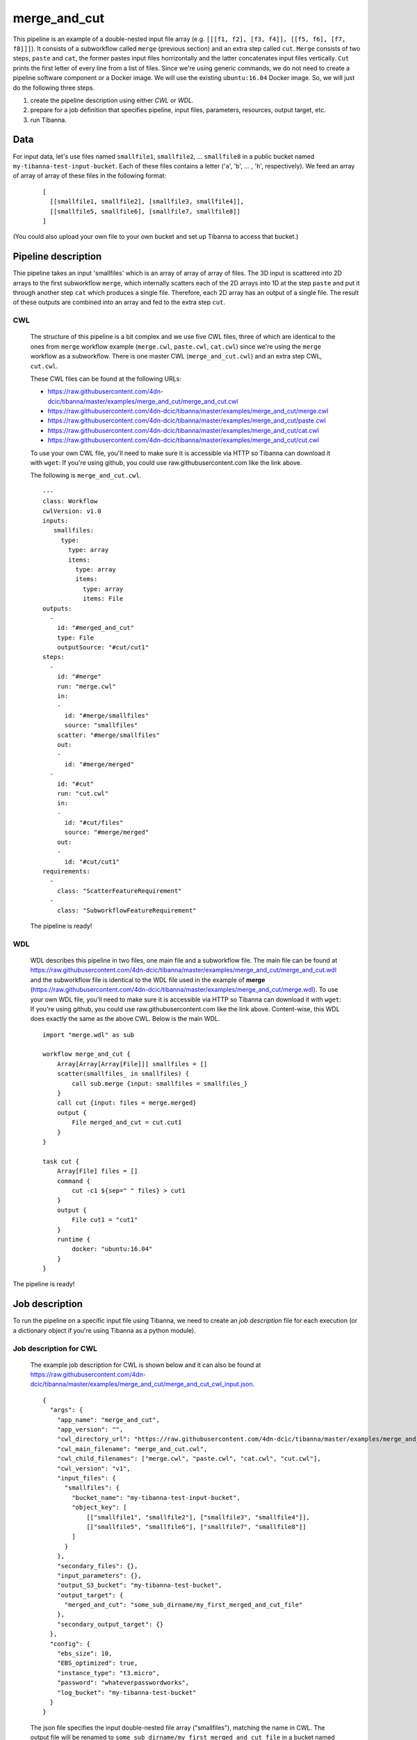 merge_and_cut
-------------

This pipeline is an example of a double-nested input file array (e.g. ``[[[f1, f2], [f3, f4]], [[f5, f6], [f7, f8]]]``).
It consists of a subworkflow called ``merge`` (previous section) and an extra step called ``cut``. ``Merge`` consists of two steps, ``paste`` and ``cat``, the former pastes input files horrizontally and the latter concatenates input files vertically. ``Cut`` prints the first letter of every line from a list of files. Since we're using generic commands, we do not need to create a pipeline software component or a Docker image. We will use the existing ``ubuntu:16.04`` Docker image. So, we will just do the following three steps.

1. create the pipeline description using either *CWL* or *WDL*.
2. prepare for a job definition that specifies pipeline, input files, parameters, resources, output target, etc.
3. run Tibanna.
 

Data
++++

For input data, let's use files named ``smallfile1``, ``smallfile2``, ... ``smallfile8`` in a public bucket named ``my-tibanna-test-input-bucket``. Each of these files contains a letter ('``a``', '``b``', ... ,  '``h``', respectively). We feed an array of array of array of these files in the following format:

  ::

      [
        [[smallfile1, smallfile2], [smallfile3, smallfile4]],
        [[smallfile5, smallfile6], [smallfile7, smallfile8]]
      ]


(You could also upload your own file to your own bucket and set up Tibanna to access that bucket.)


Pipeline description
++++++++++++++++++++

.. image:: images/double-nested_array_example.png

Thie pipeline takes an input 'smallfiles' which is an array of array of array of files. The 3D input is scattered into 2D arrays to the first subworkflow ``merge``, which internally scatters each of the 2D arrays into 1D at the step ``paste`` and put it through another step ``cat`` which produces a single file. Therefore, each 2D array has an output of a single file. The result of these outputs are combined into an array and fed to the extra step ``cut``.


CWL
###

    The structure of this pipeline is a bit complex and we use five CWL files, three of which are identical to the ones from ``merge`` workflow example (``merge.cwl``, ``paste.cwl``, ``cat.cwl``) since we're using the ``merge`` workflow as a subworkflow. There is one master CWL (``merge_and_cut.cwl``) and an extra step CWL, ``cut.cwl``.
    
    These CWL files can be found at the following URLs:

    - https://raw.githubusercontent.com/4dn-dcic/tibanna/master/examples/merge_and_cut/merge_and_cut.cwl
    - https://raw.githubusercontent.com/4dn-dcic/tibanna/master/examples/merge_and_cut/merge.cwl
    - https://raw.githubusercontent.com/4dn-dcic/tibanna/master/examples/merge_and_cut/paste.cwl
    - https://raw.githubusercontent.com/4dn-dcic/tibanna/master/examples/merge_and_cut/cat.cwl
    - https://raw.githubusercontent.com/4dn-dcic/tibanna/master/examples/merge_and_cut/cut.cwl

    To use your own CWL file, you'll need to make sure it is accessible via HTTP so Tibanna can download it with ``wget``: If you're using github, you could use raw.githubusercontent.com like the link above.
   
    The following is ``merge_and_cut.cwl``.

    ::

        ---
        class: Workflow
        cwlVersion: v1.0
        inputs:
           smallfiles:
             type:
               type: array
               items:
                 type: array
                 items:
                   type: array
                   items: File
        outputs:
          - 
            id: "#merged_and_cut"
            type: File
            outputSource: "#cut/cut1"
        steps:
          -
            id: "#merge"
            run: "merge.cwl"
            in:
            - 
              id: "#merge/smallfiles"
              source: "smallfiles"
            scatter: "#merge/smallfiles"
            out:
            -
              id: "#merge/merged"
          -
            id: "#cut"
            run: "cut.cwl"
            in:
            - 
              id: "#cut/files"
              source: "#merge/merged"
            out:
            -
              id: "#cut/cut1"
        requirements:
          -
            class: "ScatterFeatureRequirement"
          -
            class: "SubworkflowFeatureRequirement"


 
    The pipeline is ready!
    
    
WDL
###
    
    WDL describes this pipeline in two files, one main file and a subworkflow file. The main file can be found at https://raw.githubusercontent.com/4dn-dcic/tibanna/master/examples/merge_and_cut/merge_and_cut.wdl and the subworkflow file is identical to the WDL file used in the example of **merge** (https://raw.githubusercontent.com/4dn-dcic/tibanna/master/examples/merge_and_cut/merge.wdl).
    To use your own WDL file, you'll need to make sure it is accessible via HTTP so Tibanna can download it with ``wget``: If you're using github, you could use raw.githubusercontent.com like the link above.
    Content-wise, this WDL does exactly the same as the above CWL.
    Below is the main WDL.
    
    ::
    
        import "merge.wdl" as sub

        workflow merge_and_cut {
            Array[Array[Array[File]]] smallfiles = []
            scatter(smallfiles_ in smallfiles) {
                call sub.merge {input: smallfiles = smallfiles_}
            }
            call cut {input: files = merge.merged}
            output {
                File merged_and_cut = cut.cut1
            }
        }
        
        task cut {
            Array[File] files = []
            command {
                cut -c1 ${sep=" " files} > cut1
            }
            output {
                File cut1 = "cut1"
            }
            runtime {
                docker: "ubuntu:16.04"
            }
        } 

The pipeline is ready!



Job description
+++++++++++++++

To run the pipeline on a specific input file using Tibanna, we need to create an *job description* file for each execution (or a dictionary object if you're using Tibanna as a python module).


Job description for CWL
#######################
    
    The example job description for CWL is shown below and it can also be found at https://raw.githubusercontent.com/4dn-dcic/tibanna/master/examples/merge_and_cut/merge_and_cut_cwl_input.json.
   
    ::

        {
          "args": {
            "app_name": "merge_and_cut",
            "app_version": "",
            "cwl_directory_url": "https://raw.githubusercontent.com/4dn-dcic/tibanna/master/examples/merge_and_cut",
            "cwl_main_filename": "merge_and_cut.cwl",
            "cwl_child_filenames": ["merge.cwl", "paste.cwl", "cat.cwl", "cut.cwl"],
            "cwl_version": "v1",
            "input_files": {
              "smallfiles": {
                "bucket_name": "my-tibanna-test-input-bucket",
                "object_key": [
                    [["smallfile1", "smallfile2"], ["smallfile3", "smallfile4"]],
                    [["smallfile5", "smallfile6"], ["smallfile7", "smallfile8"]]
                ]
              }
            },
            "secondary_files": {},
            "input_parameters": {},
            "output_S3_bucket": "my-tibanna-test-bucket",
            "output_target": {
              "merged_and_cut": "some_sub_dirname/my_first_merged_and_cut_file"
            },
            "secondary_output_target": {}
          },
          "config": {
            "ebs_size": 10,
            "EBS_optimized": true,
            "instance_type": "t3.micro",
            "password": "whateverpasswordworks",
            "log_bucket": "my-tibanna-test-bucket"
          }
        } 
   
 
    The json file specifies the input double-nested file array ("smallfiles"), matching the name in CWL. The output file will be renamed to ``some_sub_dirname/my_first_merged_and_cut_file`` in a bucket named ``my-tibanna-test-bucket``. In the input json, we specify the CWL file with ``cwl_main_filename`` and its url with ``cwl_directory_url``. Note that the file name itself is not included in the url). Note that child CWL files are also specified in this case (``"cwl_child_filenames": ["merge.cwl", "paste.cwl", "cat.cwl", "cut.cwl"]``).
    
    We also specified in ``config``, that we need 10GB space total (``ebs_size``) and we're going to run an EC2 instance (VM) of type ``t3.micro`` which comes with 1 CPU and 1GB memory.
    
    
Job description for WDL
#######################
    
    The example job description for WDL is shown below and it can also be found at https://raw.githubusercontent.com/4dn-dcic/tibanna/master/examples/merge_and_cut/merge_and_cut_wdl_input.json.
    
    Content-wise, it is exactly the same as the one for CWL above. Notice that the only difference is that 1) you specify fields "wdl_main_filename", "wdl_child_filenames" and "wdl_directory_url" instead of "cwl_main_filename", "cwl_child_filenames", "cwl_directory_url", and "cwl_version" in ``args``, that 2) you have to specify ``"language" : "wdl"`` in ``args`` and that 3) when you refer to an input or an output, CWL allows you to use a global name (e.g. ``smallfiles``, ``merged``), whereas with WDL, you have to specify the workflow name (e.g. ``merge_and_cut.smallfiles``, ``merge_and_cut.merged_and_cut``). We omit the step names in this case because we use global variables that are passed to and from the steps.
    
    ::
    
        {
          "args": {
            "app_name": "merge_and_cut",
            "app_version": "",
            "language": "wdl",
            "wdl_directory_url": "https://raw.githubusercontent.com/4dn-dcic/tibanna/master/examples/merge_and_cut",
            "wdl_main_filename": "merge_and_cut.wdl",
            "wdl_child_filenames": ["merge.wdl"],
            "input_files": {
              "merge_and_cut.smallfiles": {
                "bucket_name": "my-tibanna-test-input-bucket",
                "object_key": [
                    [["smallfile1", "smallfile2"], ["smallfile3", "smallfile4"]],
                    [["smallfile5", "smallfile6"], ["smallfile7", "smallfile8"]]
                ]
              }
            },
            "secondary_files": {},
            "input_parameters": {},
            "output_S3_bucket": "my-tibanna-test-bucket",
            "output_target": {
              "merge_and_cut.merged_and_cut": "some_sub_dirname/my_first_merged_and_cut_file"
            },
            "secondary_output_target": {}
          },
          "config": {
            "ebs_size": 10,
            "EBS_optimized": true,
            "instance_type": "t3.micro",
            "password": "whateverpasswordworks",
            "log_bucket": "my-tibanna-test-bucket"
          }
        }   

 

Tibanna run
+++++++++++

To run Tibanna,

1. Sign up for AWS
2. Install and configure ``awscli``

  see Before_using_Tibanna_

3. Install Tibanna on your local machine

  see Installation_

4. Deploy Tibanna (link it to the AWS account)

  see Installation_


.. _Before_using_Tibanna: https://tibanna.readthedocs.io/en/latest/startaws.html
.. _Installation: https://tibanna.readthedocs.io/en/latest/installation.html


5. Run workflow as below.

    For CWL,
    
    ::
    
        cd tibanna
        tibanna run_workflow --input-json=examples/merge_and_cut/merge_and_cut_cwl_input.json
    
    or for WDL,
    
    ::
    
        cd tibanna
        tibanna run_workflow --input-json=examples/merge_and_cut/merge_and_cut_wdl_input.json
    

6. Check status

::

    tibanna stat


